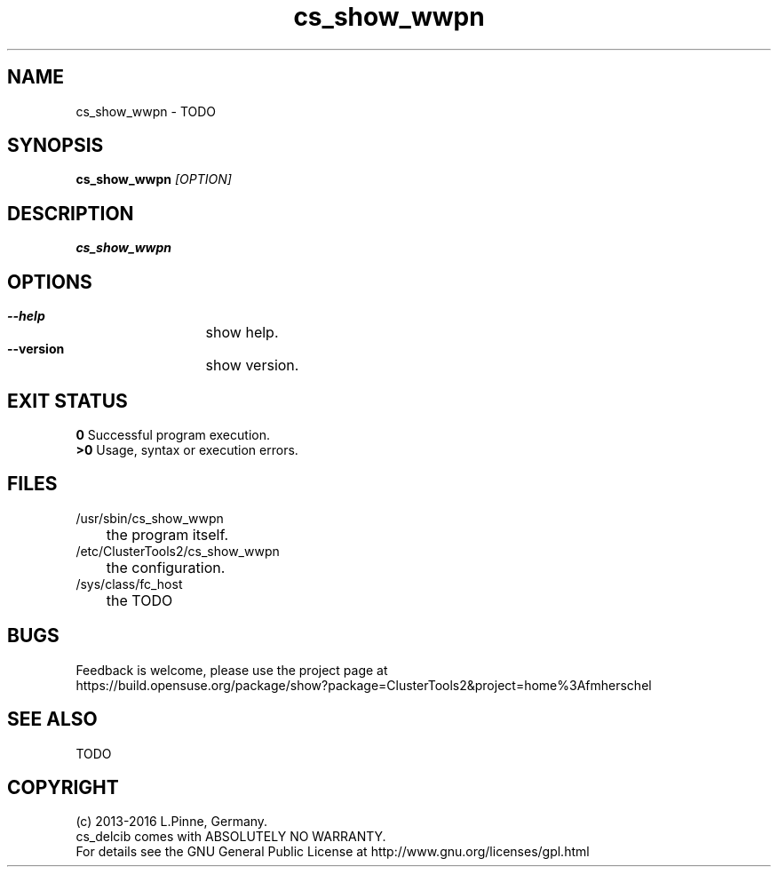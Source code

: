 .TH cs_show_wwpn 8 "11 Feb 2016" "" "ClusterTools2"
.\"
.SH NAME
cs_show_wwpn \- TODO 
.\"
.SH SYNOPSIS
.B cs_show_wwpn  \fI[OPTION]\fR
.\"
.SH DESCRIPTION
\fBcs_show_wwpn\fP 
.\"
.SH OPTIONS
.HP
\fB --help\fR
	show help.
.HP
\fB --version\fR
	show version.
.\"
.SH EXIT STATUS
.B 0
Successful program execution.
.br
.B >0 
Usage, syntax or execution errors.
.\"
.SH FILES
.TP
/usr/sbin/cs_show_wwpn
	the program itself.
.TP
/etc/ClusterTools2/cs_show_wwpn
	the configuration.
.TP
/sys/class/fc_host
	the TODO
.\"
.SH BUGS
Feedback is welcome, please use the project page at
.br
https://build.opensuse.org/package/show?package=ClusterTools2&project=home%3Afmherschel
.\"
.SH SEE ALSO
TODO
.\"
.\"
.SH COPYRIGHT
(c) 2013-2016 L.Pinne, Germany.
.br
cs_delcib comes with ABSOLUTELY NO WARRANTY.
.br
For details see the GNU General Public License at
http://www.gnu.org/licenses/gpl.html
.\"
